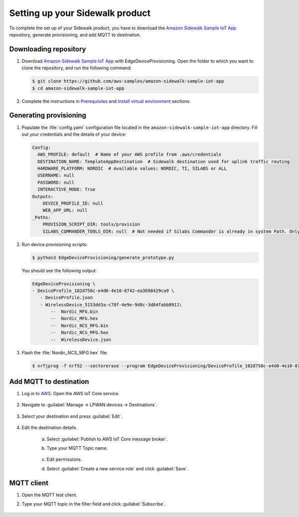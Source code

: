 .. _setting_up_sidewalk_product:

Setting up your Sidewalk product
################################

To complete the set up of your Sidewalk product, you have to download the `Amazon Sidewalk Sample IoT App`_ repository, generate provisioning, and add MQTT to destination.

Downloading repository
**********************

#. Download `Amazon Sidewalk Sample IoT App`_ with EdgeDeviceProvisioning.
   Open the folder to which you want to clone the repository, and run the following command:

   .. code-block:: console

      $ git clone https://github.com/aws-samples/amazon-sidewalk-sample-iot-app
      $ cd amazon-sidewalk-sample-iot-app

#. Complete the instructions in `Prerequisites`_ and `Install virtual environment`_ sections.

Generating provisioning
***********************

#. Populate the :file:`config.yaml` configuration file located in the ``amazon-sidewalk-sample-iot-app`` directory.
   Fill out your credentials and the details of your device:

   .. code-block:: console

      Config:
        AWS_PROFILE: default  # Name of your AWS profile from .aws/credentials
        DESTINATION_NAME: TemplateAppDestination  # Sidewalk destination used for uplink traffic routing
        HARDWARE_PLATFORM: NORDIC  # Available values: NORDIC, TI, SILABS or ALL
        USERNAME: null
        PASSWORD: null
        INTERACTIVE_MODE: True
      Outputs:
          DEVICE_PROFILE_ID: null
          WEB_APP_URL: null
      _Paths:
          PROVISION_SCRIPT_DIR: tools/provision
          SILABS_COMMANDER_TOOLS_DIR: null  # Not needed if Silabs Commander is already in system Path. Only needed for SILABS.

#. Run device provisioning scripts:

   .. code-block:: console

      $ python3 EdgeDeviceProvisioning/generate_prototype.py

   You should see the following output:

   .. code-block:: console

      EdgeDeviceProvisioning \
      - DeviceProfile_102d750c-e4d0-4e10-8742-ea3698429ca9 \
         - DeviceProfile.json
         - WirelessDevice_5153dd3a-c78f-4e9e-9d8c-3d84fabb8911\
             --  Nordic_MFG.bin
             --  Nordic_MFG.hex
             --  Nordic_NCS_MFG.bin
             --  Nordic_NCS_MFG.hex
             --  WirelessDevice.json

#. Flash the :file:`Nordic_NCS_MFG.hex` file:

   .. code-block:: console

       $ nrfjprog -f nrf52 --sectorerase --program EdgeDeviceProvisioning/DeviceProfile_102d750c-e4d0-4e10-8742-ea3698429ca9/WirelessDevice_5153dd3a-c78f-4e9e-9d8c-3d84fabb8911/Nordic_NCS_MFG --reset

Add MQTT to destination
***********************

#. Log in to `AWS`_.
   Open the AWS IoT Core service.

   .. figure:: /images/AWSIoTCore.png

#. Navigate to :guilabel:`Manage → LPWAN devices → Destinations`.

   .. figure:: /images/AWSIoTCoreDestinations.png

#. Select your destination end press :guilabel:`Edit`.

   .. figure:: /images/AWSIoTCoreDestinationEdit.png

#. Edit the destination details.

    a. Select :guilabel:`Publish to AWS IoT Core message broker`.
    #. Type your MQTT Topic name.

       .. figure:: /images/AWSIoTCoreDestinationTestMQTT.png

    #. Edit permissions.
    #. Select :guilabel:`Create a new service role` and click :guilabel:`Save`.

       .. figure:: /images/AWSIoTCoreDestinationTestRole.png

MQTT client
***********

#. Open the MQTT test client.
#. Type your MQTT topic in the filter field and click :guilabel:`Subscribe`.

   .. figure:: /images/AWSIoTCoreMQTT.png

.. _Amazon Sidewalk Sample IoT App: https://github.com/aws-samples/aws-iot-core-for-amazon-sidewalk-sample-app
.. _Prerequisites: https://github.com/aws-samples/aws-iot-core-for-amazon-sidewalk-sample-app#prerequisites
.. _Install virtual environment: https://github.com/aws-samples/aws-iot-core-for-amazon-sidewalk-sample-app#1-install-virtual-environment
.. _AWS: https://aws.amazon.com/
